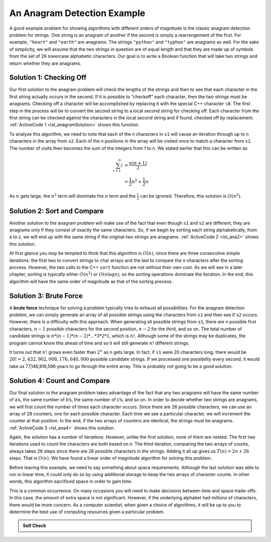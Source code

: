 ..  Copyright (C)  Brad Miller, David Ranum, and Jan Pearce
    This work is licensed under the Creative Commons Attribution-NonCommercial-ShareAlike 4.0 International License. To view a copy of this license, visit http://creativecommons.org/licenses/by-nc-sa/4.0/.


An Anagram Detection Example
----------------------------

A good example problem for showing algorithms with different orders of
magnitude is the classic anagram detection problem for strings. One
string is an anagram of another if the second is simply a rearrangement
of the first. For example, ``"heart"`` and ``"earth"`` are anagrams. The
strings ``"python"`` and ``"typhon"`` are anagrams as well. For the sake
of simplicity, we will assume that the two strings in question are of
equal length and that they are made up of symbols from the set of 26
lowercase alphabetic characters. Our goal is to write a Boolean function
that will take two strings and return whether they are anagrams.

Solution 1: Checking Off
^^^^^^^^^^^^^^^^^^^^^^^^

Our first solution to the anagram problem will check the lengths of the
strings and then to see that each character in the first string actually
occurs in the second. If it is possible to “checkoff” each character, then
the two strings must be anagrams. Checking off a character will be
accomplished by replacing it with the special C++ character ``\0``.
The first step in the
process will be to convert the second string to a local second string
for checking off.
Each character
from the first string can be checked against the characters in the local second string
and if found, checked off by replacement. :ref:`ActiveCode 1 <lst_anagramSolution>` shows this function.

.. _lst_anagramSolution:

.. tabbed:: ec5

  .. tab:: C++

    .. activecode:: active0cpp
        :caption: Checking Off C++
        :language: cpp

        #include <iostream>
        #include <string>
        using namespace std;

        //checks to see if the anagrams have the same number of characters

        bool anagramsolution1(string s1, string s2){
            bool stillOK = true;
            if (s1.length() != s2.length()) {
                stillOK = false;
                return stillOK;
            }
            string locals2 = s2;
            int n = s1.length();
            unsigned int pos1 = 0;

            // checks to see if all of the letters are the same in both inputs 

            while (pos1 < s1.length() && stillOK){
                int pos2 = 0;
                bool found = false;
                while (pos2 < n && !found){
                    if (s1[pos1] == locals2[pos2]){
                        found = true;
                    } else{
                        pos2 = pos2 + 1;
                    }
                }
                if (found){
                    locals2[pos2] = '\0';
                }
                else{
                    stillOK = false;
                }
                pos1 = pos1 + 1;
            }
            return stillOK;
        }

        int main(){
            bool value = anagramsolution1("abcd", "dcab");
            cout << value << endl;
            return 0;
        }

  .. tab:: Python

    .. activecode:: active0py
        :caption: Checking Off Python

        #checks to see if the anagrams have the same number of characters

        def anagramSolution1(s1,s2):
            stillOK = True
            if len(s1) != len(s2):
                stillOK = False
                return stillOK

            lists2 = list(s2)
            pos1 = 0

            # checks to see if all of the letters are the same in both inputs 
            while pos1 < len(s1) and stillOK:
                pos2 = 0
                found = False
                while pos2 < len(lists2) and not found:
                    if s1[pos1] == lists2[pos2]:
                        found = True
                    else:
                        pos2 = pos2 + 1

                if found:
                    lists2[pos2] = None
                else:
                    stillOK = False

                pos1 = pos1 + 1

            return stillOK

        def main():
            print(anagramSolution1('abcd','dcba'))
        main()

To analyze this algorithm, we need to note that each of the *n*
characters in ``s1`` will cause an iteration through up to *n*
characters in the array from ``s2``. Each of the *n* positions in the
array will be visited once to match a character from ``s1``. The number
of visits then becomes the sum of the integers from 1 to *n*. We stated
earlier that this can be written as

.. math::

   \sum_{i=1}^{n} i &= \frac {n(n+1)}{2} \\
                    &= \frac {1}{2}n^{2} + \frac {1}{2}n

As :math:`n` gets large, the :math:`n^{2}` term will dominate the
:math:`n` term and the :math:`\frac {1}{2}` can be ignored.
Therefore, this solution is :math:`O(n^{2})`.

Solution 2: Sort and Compare
^^^^^^^^^^^^^^^^^^^^^^^^^^^^

Another solution to the anagram problem will make use of the fact that
even though ``s1`` and ``s2`` are different, they are anagrams only if
they consist of exactly the same characters. So, if we begin by sorting
each string alphabetically, from a to z, we will end up with the same
string if the original two strings are anagrams. :ref:`ActiveCode 2 <lst_ana2>` shows
this solution.

.. _lst_ana2:

.. tabbed:: ec6

  .. tab:: C++

    .. activecode:: active6cpp
        :caption: Sort and Compare C++
        :language: cpp

        #include <iostream>
        #include <string>
        #include <algorithm>
        using namespace std;

        // sorts anagrams in order from a-z, and then compares them 
        bool anagramsolution2(string s1, string s2){
            sort(s1.begin(), s1.end());
            sort(s2.begin(), s2.end());

            unsigned int pos = 0;
            bool matches = true;

            while (pos < s1.length() && matches){
                if (s1[pos] == s2[pos]){
                    pos = pos + 1;
                } else{
                    matches = false;
                }
            }
            return matches;
        }

        int main(){
            bool value = anagramsolution2("abcde", "edcba");
            cout << value << endl;
            return 0;
        }

  .. tab:: Python

    .. activecode:: active6py
        :caption: Sort and Compare

        # sorts anagrams in order from a-z, and then compares them
        def anagramSolution2(s1,s2):
            alist1 = list(s1)
            alist2 = list(s2)

            alist1.sort()
            alist2.sort()

            pos = 0
            matches = True

            while pos < len(s1) and matches:
                if alist1[pos]==alist2[pos]:
                    pos = pos + 1
                else:
                    matches = False

            return matches

        def main():
            print(anagramSolution2('abcde','edcba'))
        main()

At first glance you may be tempted to think that this algorithm is
:math:`O(n)`, since there are three consecutive simple iterations:
the first two to convert strings to char arrays and the last
to compare the *n*
characters after the sorting process. However, the two calls to the
C++ ``sort`` function are not without their own cost. As we will see in
a later chapter, sorting is typically either :math:`O(n^{2})` or
:math:`O(n\log n)`, so the sorting operations dominate the iteration.
In the end, this algorithm will have the same order of magnitude as that
of the sorting process.

Solution 3: Brute Force
^^^^^^^^^^^^^^^^^^^^^^^

A **brute force** technique for solving a problem typically tries to
exhaust all possibilities. For the anagram detection problem, we can
simply generate an array of all possible strings using the characters from
``s1`` and then see if ``s2`` occurs. However, there is a difficulty
with this approach. When generating all possible strings from ``s1``,
there are *n* possible first characters, :math:`n-1` possible
characters for the second position, :math:`n-2` for the third, and so
on. The total number of candidate strings is
:math:`n*(n-1)*(n-2)*...*3*2*1`, which is :math:`n!`. Although some
of the strings may be duplicates, the program cannot know this ahead of
time and so it will still generate :math:`n!` different strings.

It turns out that :math:`n!` grows even faster than :math:`2^{n}` as
*n* gets large. In fact, if ``s1`` were 20 characters long, there would
be :math:`20!=2,432,902,008,176,640,000` possible candidate strings.
If we processed one possibility every second, it would take us
77,146,816,596 years to go through the entire array. This is probably not
going to be a good solution.

Solution 4: Count and Compare
^^^^^^^^^^^^^^^^^^^^^^^^^^^^^

Our final solution to the anagram problem takes advantage of the fact
that any two anagrams will have the same number of a’s, the same number
of b’s, the same number of c’s, and so on. In order to decide whether
two strings are anagrams, we will first count the number of times each
character occurs. Since there are 26 possible characters, we can use an array
of 26 counters, one for each possible character. Each time we see a
particular character, we will increment the counter at that position. In
the end, if the two arrays of counters are identical, the strings must be
anagrams. :ref:`ActiveCode 3 <lst_ana4>` shows this solution.

.. _lst_ana4:

.. tabbed:: Count_and_Compare

  .. tab:: C++

    .. activecode:: active7cpp
        :caption: Count and Compare C++
        :language: cpp

        #include <iostream>
        #include <string>
        using namespace std;

        // uses an array to count the number of a ocurrences of the two inputs 
        // if the number of occurrences is the same then the input is an anagram

        bool anagramSolution4(string s1, string s2){
            int c1[26] = {0};
            int c2[26] = {0};

            int x;
            int a = 'a';
            for (unsigned int i = 0; i < s1.length(); i++){
                x = s1[i] - a;
                int pos = x;
                c1[pos] = c1[pos] + 1;
            }

            int y;
            int b = 'a';
            for (unsigned int i = 0; i < s2.length(); i++){
                y = s2[i] - b;
                int pos = y;
                c2[pos] = c2[pos] + 1;
            }

            int j = 0;
            bool stillOK = true;
            while (j < 26 && stillOK){
                if (c1[j] == c2[j]){
                    j = j + 1;
                } else{
                    stillOK = false;
                }
            }
            return stillOK;
        }

        int main(){
            bool value = anagramSolution4("apple", "pleap");
            cout << value << endl;
            return 0;
        }

  .. tab:: Python

    .. activecode:: active7py
        :caption: Count and Compare Python

        """ uses an array to count the number of a ocurrences of the two inputs 
        if the number of occurrences is the same then the input is an anagram """ 
        
        def anagramSolution4(s1,s2):
            c1 = [0]*26
            c2 = [0]*26

            for i in range(len(s1)):
                pos = ord(s1[i])-ord('a')
                c1[pos] = c1[pos] + 1

            for i in range(len(s2)):
                pos = ord(s2[i])-ord('a')
                c2[pos] = c2[pos] + 1

            j = 0
            stillOK = True
            while j<26 and stillOK:
                if c1[j]==c2[j]:
                    j = j + 1
                else:
                    stillOK = False

            return stillOK

        def main():
            print(anagramSolution4('apple','pleap'))
        main()

Again, the solution has a number of iterations. However, unlike the
first solution, none of them are nested. The first two iterations used
to count the characters are both based on *n*. The third iteration,
comparing the two arrays of counts, always takes 26 steps since there are
26 possible characters in the strings. Adding it all up gives us
:math:`T(n)=2n+26` steps. That is :math:`O(n)`. We have found a
linear order of magnitude algorithm for solving this problem.

Before leaving this example, we need to say something about space
requirements. Although the last solution was able to run in linear time,
it could only do so by using additional storage to keep the two arrays of
character counts. In other words, this algorithm sacrificed space in
order to gain time.

This is a common occurrence. On many occasions you will need to make
decisions between time and space trade-offs. In this case, the amount of
extra space is not significant. However, if the underlying alphabet had
millions of characters, there would be more concern. As a computer
scientist, when given a choice of algorithms, it will be up to you to
determine the best use of computing resources given a particular
problem.

.. admonition:: Self Check

   .. mchoice:: analysis_1
       :answer_a: O(n)
       :answer_b: O(n<sup>2</sup>)
       :answer_c: O(log n)
       :answer_d: O(n<sup>3</sup>)
       :correct: b
       :feedback_a: No. In an example like this you want to count the nested loops, especially the loops that are dependent on the same variable, in this case, n.
       :feedback_b: Right! A nested loop like this is O(n<sup>2</sup>).
       :feedback_c: No. log n typically is indicated when the problem is iteratively made smaller
       :feedback_d: No. In an example like this you want to count the nested loops. especially the loops that are dependent on the same variable, in this case, n.

       Given the following code fragment, what is its Big-O running time?

       .. code-block:: cpp

         int main(){
             int test = 0;
             for (int i = 0; i < n; i++){
                 for (int j = 0; j < n; j++){
                     test = test + i * j;
                 }
             }
             return 0;
         }

   .. mchoice:: analysis_2
       :answer_a: O(n)
       :answer_b: O(n<sup>2</sup>)
       :answer_c: O(log n)
       :answer_d: O(n<sup>3</sup>)
       :correct: a
       :feedback_a: Right! Even though there are two loops they are not nested.  You might think of this as O(2n) but we can ignore the constant 2.
       :feedback_b: No. Be careful, in counting loops you want to look carefully at whether or not the loops are nested.
       :feedback_c: No. log n typically is indicated when the problem is iteratively made smaller.
       :feedback_d: No. Be careful, in counting loops you want to look carefully at whether or not the loops are nested.

       Given the following code fragment what is its Big-O running time?

       .. code-block:: cpp

         int main(){
             int test = 0;
             for (int i = 0; i < n; i++){
                 test = test + 1;
             }
             for (int j = 0; j < n; j++){
                 test = test - 1;
             }
             return 0;
         }

   .. mchoice:: analysis_3
       :answer_a: O(n)
       :answer_b: O(n<sup>2</sup>)
       :answer_c: O(log n)
       :answer_d: O(n<sup>3</sup>)
       :correct: c
       :feedback_a: No. Look carefully at the loop variable i.  Notice that the value of i is cut in half each time through the loop.  This is a big hint that the performance is better than O(n)
       :feedback_b: No. Check again, is this a nested loop?
       :feedback_c: Right! The value of i is cut in half each time through the loop so it will only take log n iterations.
       :feedback_d: No. Check again, is this a nested loop?

       Given the following code fragment what is its Big-O running time?

       .. code-block:: cpp

         int main(){
             int i = n;
             int count = 0;
             while (i > 0){
                 count = count + 1;
                 i = i // 2;
             }
             return 0;
         }

   .. fillintheblank:: fill1512

       If an algorithm performing at :math:`O(n^{2})` has the integer 8 as input, what is the worst case scenario for the algorithm?

       - :64: Correct!
         :16: That would be 2n, which would be simplified as n.
         :8: That would be n.

